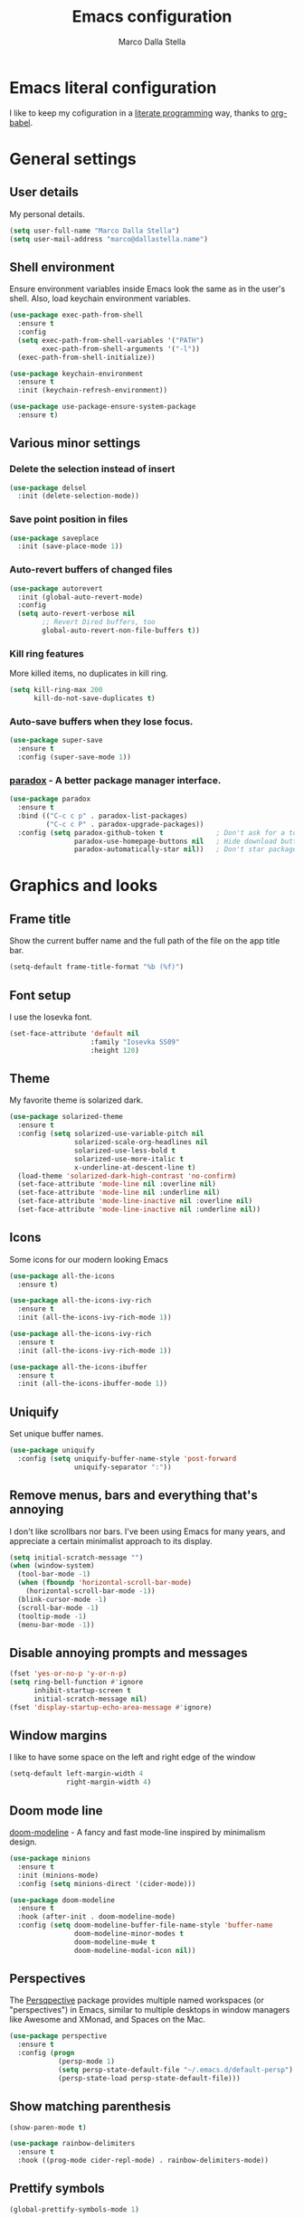 #+TITLE: Emacs configuration
#+AUTHOR: Marco Dalla Stella
#+EMAIL: marco@dallastella.name
#+STARTUP: overview

* Emacs literal configuration
  I like to keep my cofiguration in a [[https://en.wikipedia.org/wiki/Literate_programming][literate programming]] way, thanks to [[https://orgmode.org/worg/org-contrib/babel/intro.html][org-babel]].


* General settings
** User details
   My personal details.

#+begin_src emacs-lisp
  (setq user-full-name "Marco Dalla Stella")
  (setq user-mail-address "marco@dallastella.name")
#+end_src

** Shell environment
   Ensure environment variables inside Emacs look the same as in the user's
   shell. Also, load keychain environment variables.

#+begin_src emacs-lisp
  (use-package exec-path-from-shell
    :ensure t
    :config
    (setq exec-path-from-shell-variables '("PATH")
          exec-path-from-shell-arguments '("-l"))
    (exec-path-from-shell-initialize))

  (use-package keychain-environment
    :ensure t
    :init (keychain-refresh-environment))

  (use-package use-package-ensure-system-package
    :ensure t)
#+end_src

** Various minor settings
*** Delete the selection instead of insert

#+begin_src emacs-lisp
  (use-package delsel
    :init (delete-selection-mode))
#+end_src

*** Save point position in files

#+begin_src emacs-lisp
  (use-package saveplace
    :init (save-place-mode 1))
#+end_src

*** Auto-revert buffers of changed files

#+begin_src emacs-lisp
  (use-package autorevert
    :init (global-auto-revert-mode)
    :config
    (setq auto-revert-verbose nil
          ;; Revert Dired buffers, too
          global-auto-revert-non-file-buffers t))
#+end_src

*** Kill ring features
    More killed items, no duplicates in kill ring.

#+begin_src emacs-lisp
  (setq kill-ring-max 200
        kill-do-not-save-duplicates t)
#+end_src

*** Auto-save buffers when they lose focus.

#+begin_src emacs-lisp
  (use-package super-save
    :ensure t
    :config (super-save-mode 1))
#+end_src

*** [[https://github.com/Malabarba/paradox][paradox]] - A better package manager interface.

#+begin_src emacs-lisp
  (use-package paradox
    :ensure t
    :bind (("C-c c p" . paradox-list-packages)
           ("C-c c P" . paradox-upgrade-packages))
    :config (setq paradox-github-token t             ; Don't ask for a token
                  paradox-use-homepage-buttons nil   ; Hide download button
                  paradox-automatically-star nil))   ; Don't star packages automatically
#+end_src


* Graphics and looks
** Frame title
   Show the current buffer name and the full path of the file on the app title
   bar.

#+begin_src emacs-lisp
  (setq-default frame-title-format "%b (%f)")
#+end_src

** Font setup
   I use the Iosevka font.

#+begin_src emacs-lisp
  (set-face-attribute 'default nil
                      :family "Iosevka SS09"
                      :height 120)
#+end_src

** Theme
   My favorite theme is solarized dark.

#+begin_src emacs-lisp
  (use-package solarized-theme
    :ensure t
    :config (setq solarized-use-variable-pitch nil
                  solarized-scale-org-headlines nil
                  solarized-use-less-bold t
                  solarized-use-more-italic t
                  x-underline-at-descent-line t)
    (load-theme 'solarized-dark-high-contrast 'no-confirm)
    (set-face-attribute 'mode-line nil :overline nil)
    (set-face-attribute 'mode-line nil :underline nil)
    (set-face-attribute 'mode-line-inactive nil :overline nil)
    (set-face-attribute 'mode-line-inactive nil :underline nil))
#+end_src

** Icons
   Some icons for our modern looking Emacs
#+begin_src emacs-lisp
  (use-package all-the-icons
    :ensure t)

  (use-package all-the-icons-ivy-rich
    :ensure t
    :init (all-the-icons-ivy-rich-mode 1))

  (use-package all-the-icons-ivy-rich
    :ensure t
    :init (all-the-icons-ivy-rich-mode 1))

  (use-package all-the-icons-ibuffer
    :ensure t
    :init (all-the-icons-ibuffer-mode 1))
#+end_src

#+RESULTS:

** Uniquify
   Set unique buffer names.

#+begin_src emacs-lisp
  (use-package uniquify
    :config (setq uniquify-buffer-name-style 'post-forward
                  uniquify-separator ":"))
#+end_src

** Remove menus, bars and everything that's annoying
   I don't like scrollbars nor bars. I've been using Emacs for many years, and
   appreciate a certain minimalist approach to its display.

#+begin_src emacs-lisp
  (setq initial-scratch-message "")
  (when (window-system)
    (tool-bar-mode -1)
    (when (fboundp 'horizontal-scroll-bar-mode)
      (horizontal-scroll-bar-mode -1))
    (blink-cursor-mode -1)
    (scroll-bar-mode -1)
    (tooltip-mode -1)
    (menu-bar-mode -1))
#+end_src

** Disable annoying prompts and messages

#+begin_src emacs-lisp
  (fset 'yes-or-no-p 'y-or-n-p)
  (setq ring-bell-function #'ignore
        inhibit-startup-screen t
        initial-scratch-message nil)
  (fset 'display-startup-echo-area-message #'ignore)
#+end_src

** Window margins
   I like to have some space on the left and right edge of the window
   #+begin_src emacs-lisp
     (setq-default left-margin-width 4
                   right-margin-width 4)
   #+end_src
   
** Doom mode line
   [[https://github.com/seagle0128/doom-modeline][doom-modeline]] - A fancy and fast mode-line inspired by minimalism design.

#+begin_src emacs-lisp
  (use-package minions
    :ensure t
    :init (minions-mode)
    :config (setq minions-direct '(cider-mode)))

  (use-package doom-modeline
    :ensure t
    :hook (after-init . doom-modeline-mode)
    :config (setq doom-modeline-buffer-file-name-style 'buffer-name
                  doom-modeline-minor-modes t
                  doom-modeline-mu4e t
                  doom-modeline-modal-icon nil))
#+end_src

** Perspectives
   The [[https://github.com/nex3/perspective-el][Persqpective]] package provides multiple named workspaces (or
   "perspectives") in Emacs, similar to multiple desktops in window managers
   like Awesome and XMonad, and Spaces on the Mac.

#+begin_src emacs-lisp
  (use-package perspective
    :ensure t
    :config (progn
              (persp-mode 1)
              (setq persp-state-default-file "~/.emacs.d/default-persp")
              (persp-state-load persp-state-default-file)))
#+end_src

** Show matching parenthesis

#+begin_src emacs-lisp
  (show-paren-mode t)

  (use-package rainbow-delimiters
    :ensure t
    :hook ((prog-mode cider-repl-mode) . rainbow-delimiters-mode))
#+end_src

** Prettify symbols

#+begin_src emacs-lisp
  (global-prettify-symbols-mode 1)
#+end_src

** Minibuffer settings
*** Allow to read from the minibuffer while in minibuffer

#+begin_src emacs-lisp
  (setq enable-recursive-minibuffers t)
#+end_src

*** Show the minibuffer depth (when larger than 1).

#+begin_src emacs-lisp
  (minibuffer-depth-indicate-mode 1)
#+end_src

*** Never use dialogs for minibuffer input and store more history.

#+begin_src emacs-lisp
  (setq use-dialog-box nil
        history-length 1000)
#+end_src

*** Save minibuffer history.

#+begin_src emacs-lisp
  (use-package savehist
    :init (savehist-mode t)
    :config (setq savehist-save-minibuffer-history t
                  savehist-autosave-interval 180))
#+end_src

** Scratch settings
   Use `emacs-lisp-mode' instead of `lisp-interaction-mode' for scratch buffer.

#+begin_src emacs-lisp
  (setq initial-major-mode 'emacs-lisp-mode)
#+end_src

** Which-key
   [[https://github.com/justbur/emacs-which-key][Which-key]] – Emacs package that displays available keybindings in popup.

#+begin_src emacs-lisp
  (use-package which-key
    :ensure t
    :init (which-key-mode)
    :config (setq which-key-idle-delay 0.4
                  which-key-sort-order 'which-key-prefix-then-key-order))
#+end_src



* Editing settings
** Misc variable settings
*** Does anyone type =yes= anymore?

#+begin_src emacs-lisp
  (fset 'yes-or-no-p 'y-or-n-p)
#+end_src

*** Fix the scrolling to keep point in the center.

#+begin_src emacs-lisp
  (setq scroll-conservatively 10000
        scroll-preserve-screen-position t)
#+end_src

*** I've been using Emacs for too long to need to re-enable each feature bit-by-bit.

#+begin_src emacs-lisp
  (setq disabled-command-function nil)
#+end_src

*** Store more history.

#+begin_src emacs-lisp
  (setq history-length 1000)
#+end_src

*** Increase line-spacing (default 0).

#+begin_src emacs-lisp
  (setq-default line-spacing 0.2)
#+end_src

*** Fill column and enable automatic filling in ~text-mode~.

#+begin_src emacs-lisp
  (setq-default fill-column 80)
  (add-hook 'text-mode-hook #'auto-fill-mode)
#+end_src

** Tabs vs Spaces
   I have learned to distrust tabs in my source code, so let's make sure that we
   only have spaces. See [[http://ergoemacs.org/emacs/emacs_tabs_space_indentation_setup.html][this discussion]] for details.

#+begin_src emacs-lisp
  (setq-default indent-tabs-mode nil
                tab-width 2)
#+end_src

   Make tab key do indent first then completion.

#+begin_src emacs-lisp
  (setq-default tab-always-indent 'complete)
#+end_src

** Jumping around
   Use [[https://github.com/abo-abo/avy][Avy]] for jumping around in a buffer.

#+begin_src emacs-lisp
  (use-package avy
    :ensure t
    :bind* (("C-:" . avy-goto-line)
            ("C-;" . avy-goto-char))
    :bind (:map isearch-mode-map
                ("C-'" . avy-isearch)))
#+end_src

** Counsel
   Completion functions with Ivy

#+begin_src emacs-lisp
  (use-package counsel
    :ensure t
    :init (counsel-mode)
    :bind (("C-c u" . counsel-unicode-char)
           ("C-c r" . counsel-rg)
           ("C-c h h" . counsel-command-history)
           ([remap execute-extended-command] . counsel-M-x)
           ([remap find-file] . counsel-find-file)
           ([remap describe-function] . counsel-describe-function)
           ([remap describe-variable] . counsel-describe-variable))
    :config (setq counsel-mode-override-describe-bindings t
                  counsel-find-file-at-point t))
#+end_src

** Ivy configuration
   [[http://oremacs.com/swiper/][Ivy]] is an interactive interface for completion in Emacs.

#+begin_src emacs-lisp
  (use-package ivy
    :ensure t
    :bind (("C-x M-b" . persp-ivy-switch-buffer)
           ("C-c C-r" . ivy-resume)
           :map ivy-minibuffer-map
           ("<return>" . ivy-alt-done)
           ("C-o" . hydra-ivy/body))
    :config (setq ivy-use-virtual-buffers t
                  ivy-count-format "(%d/%d) ")
    :init (ivy-mode 1))
#+end_src

*** ivy-hydra

#+begin_src emacs-lisp
  (use-package ivy-hydra
    :ensure t
    :after ivy)
#+end_src

*** ivy-rich

#+begin_src emacs-lisp
  (use-package ivy-rich
    :ensure t
    :config (setcdr (assq t ivy-format-functions-alist)
                    #'ivy-format-function-line)
    :init (ivy-rich-mode 1))
#+end_src

** Amx
   [[https://github.com/DarwinAwardWinner/amx][Amx]] is an alternative interface for ~M-x~ in Emacs.

#+begin_src emacs-lisp
  (use-package amx
    :ensure t)
#+end_src

** Aggressive indentation
   Aggressive-indent-mode is a minor mode that keeps your code always indented.
   It re-indents after every change, making it more reliable than
   `electric-indent-mode`.

#+begin_src emacs-lisp
  (use-package aggressive-indent
    :ensure t
    :init (global-aggressive-indent-mode 1)
    :config
    ;; Free C-c C-q, used in Org and in CIDER
    (unbind-key "C-c C-q" aggressive-indent-mode-map)
    (add-to-list 'aggressive-indent-excluded-modes
                 'cider-repl-mode))
#+end_src

** Easykill
   [[https://github.com/leoliu/easy-kill][Easykill]] - Better kill text.

#+begin_src emacs-lisp
  (use-package easy-kill
    :ensure t
    :bind (([remap kill-ring-save] . easy-kill)
           ([remap mark-sexp]      . easy-mark)))
#+end_src

** Highlight symbols
   [[https://github.com/wolray/symbol-overlay][symbol-overlay.el]] - Highlight symbols with overlays while providing a keymap
   for various operations about highlighted symbols.

#+begin_src emacs-lisp
  (use-package symbol-overlay
    :ensure t
    :bind (:map symbol-overlay-mode-map
                ("M-n" . symbol-overlay-jump-next)
                ("M-p" . symbol-overlay-jump-prev))
    :hook ((prog-mode html-mode css-mode) . symbol-overlay-mode))
#+end_src
** Flyspell
*** Flyspell configuration using hunspell.
**** aspell

#+begin_src emacs-lisp
  (use-package ispell
    :defer t
    :config (setq ispell-program-name (executable-find "aspell")
                  ispell-extra-args '("--sug-mode=ultra"))
    (unless ispell-program-name
      (warn "No spell checker available. Please install hunspell.")))
#+end_src

**** Flyspell

#+begin_src emacs-lisp
  (use-package flyspell
    :hook ((prog-mode text-mode) . flyspell-prog-mode)
    :config
    (setq flyspell-use-meta-tab nil
          ;; Make Flyspell less chatty
          flyspell-issue-welcome-flag nil
          flyspell-issue-message-flag nil))

  ;; Better interface for corrections
  (use-package flyspell-correct-ivy
    :ensure t
    :after flyspell
    :bind (:map flyspell-mode-map
                ("C-c $" . flyspell-correct-word-generic)))
#+end_src
** Multiple cursors
   [[https://github.com/magnars/multiple-cursors.el][Multiple cursors for emacs.]]

#+begin_src emacs-lisp
  (use-package multiple-cursors
    :ensure t
    :bind* (("C-> n" . mc/mark-next-like-this)
            ("C-> p" . mc/mark-previous-like-this)
            ("C-> a" . mc/mark-all-like-this)
            ("C-> C->" . mc/edit-lines)))
#+end_src

** ibuffer
   Use ibuffer instead of list-buffers.

 #+begin_src emacs-lisp
   (bind-key* "C-x C-b" #'ibuffer)

   (use-package ibuffer-vc
     :ensure t
     :hook (ibuffer . (lambda ()
                        (ibuffer-vc-set-filter-groups-by-vc-root)
                        (unless (eq ibuffer-sorting-mode 'alphabetic)
                          (ibuffer-do-sort-by-alphabetic)))))
 #+end_src

** undo-fu
   [[https://gitlab.com/ideasman42/emacs-undo-fu][Undo Fu]] - Simple, stable undo with redo for emacs.

#+begin_src emacs-lisp
  (use-package undo-fu
    :ensure t
    :bind* (("C-z" . undo-fu-only-undo)
            ("C-S-z" . undo-fu-only-redo)))
#+end_src


* Tools
** Crux
   [[https://github.com/bbatsov/crux][crux]] - A Collection of Ridiculously Useful eXtensions for Emacs.

#+begin_src emacs-lisp
  (use-package crux
    :ensure t
    :bind ("C-^" . crux-top-join-line)
    :config
    (setq save-abbrevs 'silently)
    (setq-default abbrev-mode t))
#+end_src

** Flycheck
   [[http://www.flycheck.org][Flycheck]] automatically checks buffers for errors while you type, and reports
   warnings and errors directly in the buffer and in an optional IDE-like error
   list.

#+begin_src emacs-lisp
  (use-package flycheck
    :ensure t
    :hook (prog-mode . flycheck-mode)
    :config
    (setq flycheck-standard-error-navigation nil
		   flycheck-display-errors-function
		   #'flycheck-display-error-messages-unless-error-list))
#+end_src

** Projectile
   Projectile is a project interaction library for Emacs. Its goal is to provide
   a nice set of features operating on a project level without introducing
   external dependencies (when feasible).

#+begin_src emacs-lisp
  (use-package projectile
    :ensure t
    :bind
    (:map projectile-mode-map
          ("C-c p" . projectile-command-map))
    :init
    (projectile-mode +1)
    (setq projectile-completion-system 'ivy
          projectile-find-dir-includes-top-level t)
    (projectile-register-project-type 'lein-cljs '("project.clj")
                                      :compile "lein cljsbuild once"
                                      :test "lein cljsbuild test"))
#+end_src

*** Ivy integration with Projectile

#+begin_src emacs-lisp
  (use-package counsel-projectile
    :ensure t
    :bind (:map projectile-command-map
                ("p" . counsel-projectile)
                ("f" . counsel-projectile-find-file)
                ("P" . counsel-projectile-switch-project)
                ("r" . counsel-projectile-rg)))
#+end_src

*** Search project with ripgrep

#+begin_src emacs-lisp
  (use-package projectile-ripgrep         ; Search projects with ripgrep
    :ensure t
    :bind (:map projectile-command-map
		("s r" . projectile-ripgrep)))
#+end_src

** Magit configuration
   [[https://github.com/magit/magit][Magit]] - A Git porcelain inside Emacs.

#+begin_src emacs-lisp
  (use-package magit
    :ensure t
    :bind (("C-c v c" . magit-clone)
           ("C-c v C" . magit-checkout)
           ("C-c v d" . magit-dispatch-popup)
           ("C-c v g" . magit-blame)
           ("C-c v l" . magit-log-buffer-file)
           ("C-c v p" . magit-pull)
           ("C-c v v" . magit-status)
           ("C-c v f" . magit-fetch-all)
           ("C-c v R" . vc-refresh-state))
    :config (setq magit-save-repository-buffers 'dontask
                  magit-refs-show-commit-count 'all
                  magit-completing-read-function 'ivy-completing-read))
#+end_src

** diff-hl
   [[https://github.com/dgutov/diff-hl][diff-hl-mode]] highlights uncommitted changes on the left side of the window,
   allows you to jump between and revert them selectively.

#+begin_src emacs-lisp
  (use-package diff-hl
    :ensure t
    :config (add-hook 'magit-post-refresh-hook
                      'diff-hl-magit-post-refresh)
    :init
    (diff-hl-dired-mode)
    (global-diff-hl-mode))
#+end_src

** Smartparens
   Smartparens - Minor mode for Emacs that deals with parens pairs and tries to
   be smart about it.

#+begin_src emacs-lisp
  (use-package smartparens
    :ensure t
    :bind (:map smartparens-mode-map
                ("M-R" . sp-raise-sexp))
    :config (require 'smartparens-config)
    (setq sp-highlight-pair-overlay t
          sp-highlight-wrap-overlay t
          sp-highlight-wrap-tag-overlay t
          sp-show-pair-from-inside t)
    (sp-use-smartparens-bindings)
    :init (smartparens-global-strict-mode t))
#+end_src

** Direnv
   direnv integration for emacs.

#+begin_src emacs-lisp
  (use-package direnv
    :ensure t
    :config (direnv-mode))
#+end_src

** wgrep
   [[https://github.com/mhayashi1120/Emacs-wgrep][wgrep.el]] - allows you to edit a grep buffer and apply those changes to the
   file buffer.

#+begin_src emacs-lisp
  (use-package wgrep
    :ensure t
    :defer t)
#+end_src

** ace-windows
   [[https://github.com/abo-abo/ace-window][ace-windows]] - GNU Emacs package for selecting a window to switch to

#+begin_src emacs-lisp
  (use-package ace-window
    :ensure t
    :config (setq aw-keys '(?a ?s ?d ?f ?g ?h ?j ?k ?l))
    :bind* ("C-x o" . ace-window))
#+end_src

** dired-sidebar

   Let's put dired in a sideabar.

   #+begin_src emacs-lisp
     (use-package dired-sidebar
       :bind (("C-c c d" . dired-sidebar-toggle-sidebar))
       :ensure t
       :commands (dired-sidebar-toggle-sidebar)
       :init
       (add-hook 'dired-sidebar-mode-hook
                 (lambda ()
                   (unless (file-remote-p default-directory)
                     (auto-revert-mode))))
       :config
       (push 'toggle-window-split dired-sidebar-toggle-hidden-commands)
       (push 'rotate-windows dired-sidebar-toggle-hidden-commands))
   #+end_src
   

* Productivity
** org-mode
*** org settings
#+begin_src emacs-lisp
  (use-package org
    :ensure t
    :config
    (setq org-agenda-files (list "~/org/")
          org-default-notes-file "inbox.org"
          org-todo-keywords '((sequence "TODO" "NEXT" "|" "DONE"))
          org-log-done t
          org-archive-location "~/org/archive.org::datatree/"
          org-archive-mark-done t
          org-hide-emphasis-markers t
          org-fontify-quote-and-verse-blocks t
          org-confirm-babel-evaluate nil
          org-refile-targets '((org-agenda-files :maxlevel . 1))
          org-refile-allow-creating-parent-nodes 'confirm))
#+end_src

*** org-super-agenda
    [[https://github.com/alphapapa/org-super-agenda][org-super-agenda: Supercharge your Org daily/weekly agenda...]]

#+begin_src emacs-lisp
  (use-package org-super-agenda
    :ensure t
    :config (setq org-deadline-warning-days 7
                  org-agenda-block-separator 9472
                  org-agenda-skip-scheduled-if-done t)
    :init (org-super-agenda-mode))
#+end_src

*** org-mode visual
   Bullets as UTF-8 characters

#+begin_src emacs-lisp
  (use-package org-bullets
    :ensure t
    :hook (org-mode . org-bullets-mode)
    :config (setq org-bullets-bullet-list '("◉" "○" "●" "►" "◇" "◎")))
#+end_src

*** org-cliplink
#+begin_src emacs-lisp
  (use-package org-cliplink
    :ensure t
    :bind ("C-c o i" . org-cliplink))
#+end_src

*** org-mru-clock

    [[https://github.com/unhammer/org-mru-clock][org-mru-clock]] - Pre-fill your clock history with clocks from your agenda
    files (and other open org files) so you can clock in to your most recent
    clocks regardless of whether you just started Emacs or have had it running
    for decades.

#+begin_src emacs-lisp
  (use-package org-mru-clock
    :ensure t
    :bind* (("C-c t i" . org-mru-clock-in)
            ("C-c t j" . org-mru-clock-select-recent-task)
            ("C-c t o" . org-clock-out))
    :init (setq org-mru-clock-how-many 100
                org-mru-clock-completing-read #'ivy-completing-read
                org-mru-clock-files #'org-agenda-files))
#+end_src

*** org-clock-csv
    Extracts clock entries from org files and convert them into CSV format. It
    is intended to facilitate clocked time analysis in external programs.

#+begin_src emacs-lisp
  (use-package org-clock-csv
    :ensure t)
#+end_src

*** yankpad
    [[https://github.com/Kungsgeten/yankpad][GitHub - Kungsgeten/yankpad: Paste snippets from an org-mode file]]

#+begin_src emacs-lisp
  (use-package yasnippet
    :ensure t)
  (use-package yankpad
    :ensure t
    :init
    (setq yankpad-file "~/cloud/mds/Org/yankpad.org")
    (bind-keys :prefix-map yank-map
	       :prefix "C-c y"
	       ("c" . yankpad-set-category)
	       ("e" . yankpad-edit)
	       ("i" . yankpad-insert)
	       ("m" . yankpad-map)
	       ("r" . yankpad-reload)
	       ("x" . yankpad-expand)))
#+END_SRC

*** capture templates

#+begin_src emacs-lisp
  (setq org-capture-templates
        '(("t" "Task" entry (file "inbox.org")
           "* TODO %?\n")
          ("r" "Task with ref" entry (file "inbox.org")
           "* TODO %?\n%a")
          ("T" "Clockable task" entry (file+headline "inbox.org")
           "* TODO %?\n" :clock-in t :clock-keep t)
          ("m" "Maybe" entry (file+headline "someday.org" "Someday / Maybe")
           "* MAYBE %?\n")
          ("j" "Journal" entry (file+olp+datetree "~/org/journal.org")
           "** %<%H:%M> %?\n")))
#+end_src

** mu4e
   Configure [[https://www.djcbsoftware.nl/code/mu/mu4e.html][mu and mu4e]] to deal with my emails

#+begin_src emacs-lisp
  (use-package mu4e
    :ensure-system-package mu
    :load-path "/usr/share/emacs/site-lisp/mu4e"
    :init (setq mu4e-get-mail-command "mbsync -aq"
                mu4e-index-update-in-background t
                mu4e-attachment-dir "~/Downloads/mail"
                mu4e-update-interval 350
                mu4e-use-fancy-chars t
                mu4e-view-show-images t
                mu4e-html2text-command "w3m -T text/html"
                shr-color-visible-luminance-min 60
                shr-color-visible-distance-min 5
                shr-use-fonts nil
                mu4e-view-show-addresses t
                mu4e-user-mail-address-list '("marco@7bridges.eu"
                                              "marco@dallastella.name")
                message-send-mail-function 'smtpmail-send-it
                message-kill-buffer-on-exit t))

  (use-package mu4e-alert
    :ensure t
    :hook (after-init . mu4e-alert-enable-notifications)
    :config (setq mu4e-alert-set-default-style 'libnotify))

  (use-package org-mu4e
    :init (setq org-mu4e-link-query-in-headers-mode nil))

  ;; use msmtp
  (setq message-send-mail-function 'message-send-mail-with-sendmail
        sendmail-program "msmtp"
        message-sendmail-extra-arguments '("--read-envelope-from")
        message-sendmail-f-is-evil t)
#+end_src


* Coding
** Completion with company
   [[http://company-mode.github.io/][Company]] is a text completion framework for Emacs. The name stands for
   "complete anything". It uses pluggable back-ends and front-ends to retrieve
   and display completion candidates.

#+begin_src emacs-lisp
  (use-package company
    :ensure t
    :bind (:map company-active-map
                ("C-n" . company-select-next)
                ("C-p" . company-select-previous))
    :config (setq company-mode-idle-dalay nil
                  company-tooltip-align-annotations t
                  company-dabbrev-ignore-case t
                  company-show-numbers t
                  company-dabbrev-downcase nil)
    :bind (:map prog-mode-map
                ("TAB" . company-indent-or-complete-common))
    :init (global-company-mode))

  ;; Show likelier candidates on top
  (use-package company-statistics
    :ensure t
    :after company
    :config (company-statistics-mode))
#+end_src

** Clojure
   Clojure settings for Emacs

*** Clojure development environment

#+begin_src emacs-lisp
  (use-package cider
    :ensure t
    :hook (cider-mode . eldoc-mode)
    :bind (:map cider-mode-map
                ("C-c M-l" . cider-load-all-project-ns))
    :config (setq cider-offer-to-open-cljs-app-in-browser nil
                  cider-auto-select-error-buffer nil))
#+end_src

*** CIDER mode for REPL interaction

#+begin_src emacs-lisp
  (use-package cider-mode
    :ensure cider
    :config (setq cider-font-lock-dynamically t
                  cider-invert-insert-eval-p t
                  cider-save-file-on-load t
                  cider-switch-to-repl-after-insert-p nil
                  cider-repl-pop-to-buffer-on-connect 'display-only))
#+end_src

*** Clojure Flycheck
    Flycheck using clj-kondo

#+begin_src emacs-lisp
  (use-package flycheck-clj-kondo
    :ensure t)
#+end_src

*** Major mode for Clojure files

#+begin_src emacs-lisp
  (use-package clojure-mode
    :ensure t
    :hook  ((clojure-mode . cider-mode)
            (clojure-mode . subword-mode))
    :config (define-clojure-indent	; Fix indentation of some common macros
              (for-all 1)
              (defroutes 'defun)
              (GET 2)
              (POST 2)
              (PUT 2)
              (DELETE 2)
              (HEAD 2)
              (ANY 2)
              (context 2)))
#+end_src

*** Font-locking for Clojure mode

#+begin_src emacs-lisp
  (use-package clojure-mode-extra-font-locking
    :ensure t
    :after clojure-mode)
#+end_src

*** Client for Clojure nREPL

#+begin_src emacs-lisp
  (use-package nrepl-client
    :ensure cider
    :config (setq nrepl-hide-special-buffers t))
#+end_src

*** REPL interactions with CIDER

#+begin_src emacs-lisp
  (use-package cider-repl
    :ensure cider
    :hook ((cider-repl-mode . eldoc-mode)
           (cider-repl-mode . subword-mode))
    :bind (:map cider-repl-mode-map
                ("RET" . cider-repl-newline-and-indent)
                ("C-RET" . cider-repl-return)
                ("C-c c l" . cider-repl-clear-buffer))
    :config (setq cider-repl-wrap-history t
                  cider-repl-history-size 1000
                  cider-repl-history-file
                  (locate-user-emacs-file "cider-repl-history")
                  cider-repl-display-help-banner nil ; Disable help banner
                  cider-repl-pop-to-buffer-on-connect t))
#+end_src

*** Kaocha test runner
    An emacs package for running Kaocha tests via CIDER.

#+begin_src emacs-lisp
  (use-package kaocha-runner
    :ensure t
    :after cider
    :bind (:map clojure-mode-map
                ("C-c k a" . kaocha-runner-run-all-tests)
                ("C-c k h" . kaocha-runner-hide-windows)
                ("C-c k r" . kaocha-runner-run-tests)
                ("C-c k t" . kaocha-runner-run-test-at-point)
                ("C-c k w" . kaocha-runner-show-warnings))
    :config (setq kaocha-runner-failure-win-min-height 20
                  kaocha-runner-ongoing-tests-win-min-height 20
                  kaocha-runner-output-win-max-height 20))
#+end_src

** Web Development
   I use web-mode, css-mode and js2 for web development.

*** web-mode

#+begin_src emacs-lisp
  (use-package web-mode
    :ensure t
    :mode "\\.html\\'"
    :config
    (setq web-mode-markup-indent-offset 2
          web-mode-css-indent-offset 2
          web-mode-code-indent-offset 2))
#+end_src

*** js2 - A better JavaScript support

#+begin_src emacs-lisp
  (use-package js2-mode
    :ensure t
    :mode "\\.js\\'"
    :hook (js2-mode . js2-highlight-unused-variables-mode)
    :config (setq-default js2-basic-offset 2))
#+end_src

*** Typescript support with [[https://github.com/ananthakumaran/tide][tide]]

#+begin_src emacs-lisp
  (use-package tide
    :ensure t
    :after (typescript-mode company flycheck)
    :hook ((typescript-mode . tide-setup)
           (typescript-mode . tide-hl-identifier-mode))
    :config (setq typescript-indent-level 2))
#+end_src

   Better CSS support.

#+begin_src emacs-lisp
  (use-package css-mode
    :ensure t
    :mode "\\.css\\'"
    :hook (css-mode-hook . (lambda () (run-hooks 'prog-mode-hook)))
    :config (setq css-indent-offset 2))
#+end_src

   Eldoc for CSS.

#+begin_src emacs-lisp
  (use-package css-eldoc
    :ensure t
    :hook (css-mode . turn-on-css-eldoc)
    :commands (turn-on-css-eldoc))
#+end_src

   JSON specific mode.

#+begin_src emacs-lisp
  (use-package json-mode                  ; JSON editing
    :ensure t
    :mode "\\.json\\'")
#+end_src

** Janet
   [[https://janet-lang.org][Janet]] is a functional and imperative programming language.

#+begin_src emacs-lisp
  (use-package janet-mode
    :ensure t
    :mode ("\\.janet\\'" . janet-mode))
#+end_src

** Fennel
   [[https://fennel-lang.org/][Fennel]] is a programming language that brings together the speed, simplicity,
   and reach of Lua with the flexibility of a lisp syntax and macro system.

#+begin_src emacs-lisp
  (use-package fennel-mode
    :ensure t
    :mode ("\\.fnl" . fennel-mode))
#+end_src

** YAML
   Editing YAML files.

#+begin_src emacs-lisp
  (use-package yaml-mode
    :ensure t
    :defer t)
#+end_src


* Global keybindings
** Set C-x C-k to kill the current buffer

#+begin_src emacs-lisp
  (global-set-key (kbd "C-x C-k") 'kill-this-buffer)
#+end_src

** Bind M-g to goto-line

#+begin_src emacs-lisp
  (global-set-key (kbd "M-g") 'goto-line)
#+end_src

** Comment and uncomment regions

#+begin_src emacs-lisp
  (global-set-key (kbd "C-c c c") 'comment-or-uncomment-region)
#+end_src

** Org agenda and capture
   org-mode shortcuts

  #+begin_src emacs-lisp
    (global-set-key (kbd "C-c t t") 'org-capture)
    (global-set-key (kbd "C-c t a") 'org-agenda)
    (global-set-key (kbd "C-c t r") 'org-refile)
  #+end_src



* BEERWARE LICENSE
  "THE BEER-WARE LICENSE" (Revision 42): <marco@dallastella.name> wrote this
  file. As long as you retain this notice you can do whatever you want with this
  stuff. If we meet some day, and you think this stuff is worth it, you can buy me
  a beer in return.
